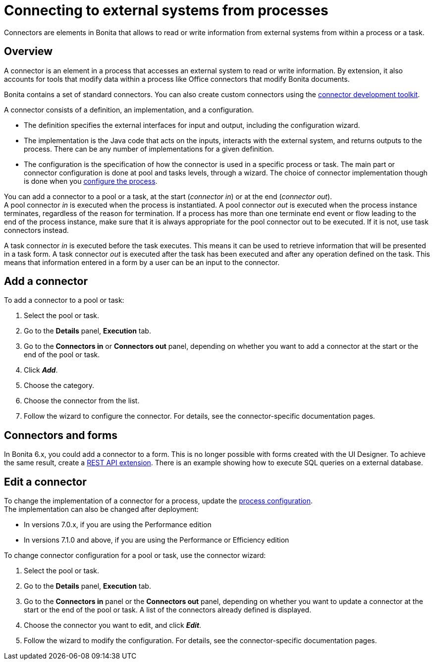 = Connecting to external systems from processes

Connectors are elements in Bonita that allows to read or write information from external systems from within a process or a task.

== Overview

A connector is an element in a process that accesses an external system to read or write information. By extension, it also accounts for tools that modify data within a process like Office connectors that modify Bonita documents.

Bonita contains a set of standard connectors. You can also create custom connectors using the xref:connector-development-toolkit.adoc[connector development toolkit].

A connector consists of a definition, an implementation, and a configuration.

* The definition specifies the external interfaces for input and output, including the configuration wizard.
* The implementation is the Java code that acts on the inputs, interacts with the external system, and returns outputs to the process. There can be any number of implementations for a given definition.
* The configuration is the specification of how the connector is used in a specific process or task. The main part or connector configuration is done at pool and tasks levels, through a wizard. The choice of connector implementation though is done when you xref:configuring-a-process.adoc[configure the process].

You can add a connector to a pool or a task, at the start (_connector in_) or at the end (_connector out_). +
A pool connector _in_ is executed when the process is instantiated. A pool connector _out_ is executed when the process instance terminates, regardless of the reason for termination. If a process has more than one terminate end event or flow leading to the end of the process instance, make sure that it is always appropriate for the pool connector out to be executed. If it is not, use task connectors instead.

A task connector _in_ is executed before the task executes. This means it can be used to retrieve information that will be presented in a task form. A task connector _out_ is executed after the task has been executed and after any operation defined on the task. This means that information entered in a form by a user can be an input to the connector.

== Add a connector

To add a connector to a pool or task:

. Select the pool or task.
. Go to the *Details* panel, *Execution* tab.
. Go to the *Connectors in* or *Connectors out* panel, depending on whether you want to add a connector at the start or the end of the pool or task.
. Click *_Add_*.
. Choose the category.
. Choose the connector from the list.
. Follow the wizard to configure the connector. For details, see the connector-specific documentation pages.

== Connectors and forms

In Bonita 6.x, you could add a connector to a form. This is no longer possible with forms created with the UI Designer. To achieve the same result, create a xref:rest-api-extensions.adoc[REST API extension]. There is an example showing how to execute SQL queries on a external database.

== Edit a connector

To change the implementation of a connector for a process, update the xref:configuring-a-process.adoc[process configuration]. +
The implementation can also be changed after deployment:

* In versions 7.0.x, if you are using the Performance edition
* In versions 7.1.0 and above, if you are using the Performance or Efficiency edition

To change connector configuration for a pool or task, use the connector wizard:

. Select the pool or task.
. Go to the *Details* panel, *Execution* tab.
. Go to the *Connectors in* panel or the *Connectors out* panel, depending on whether you want to update a connector at the start or the end of the pool or task. A list of the connectors already defined is displayed.
. Choose the connector you want to edit, and click *_Edit_*.
. Follow the wizard to modify the configuration. For details, see the connector-specific documentation pages.
